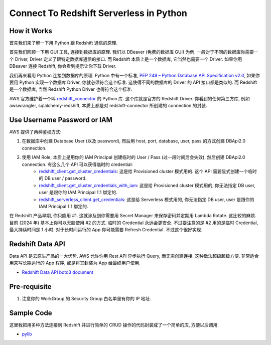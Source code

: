 Connect To Redshift Serverless in Python
==============================================================================


How it Works
------------------------------------------------------------------------------
首先我们来了解一下用 Python 跟 Redshift 通信的原理.

首先我们回顾一下用 GUI 工具, 连接到数据库的原理. 我们以 DBeaver (免费的数据库 GUI) 为例. 一般对于不同的数据库你需要一个 Driver, Driver 定义了跟特定数据库通信的接口. 而 Redshift 本质上是一个数据库, 它当然也需要一个 Driver. 如果你用 DBeaver 连接 Redshift, 你会看到提示让你下载 Driver.

我们再来看用 Python 连接到数据库的原理. Python 中有一个标准, `PEP 249 – Python Database API Specification v2.0 <https://peps.python.org/pep-0249/>`_, 如果你要用 Python 实现一个数据库 Driver, 你就必须符合这个标准. 这使得不同的数据库的 Driver 的 API 接口都是类似的. 而 Redshift 是一个数据库, 当然 Redshift Python Driver 也得符合这个标准.

AWS 官方维护着一个叫 `redshift_connector <https://pypi.org/project/redshift-connector/>`_ 的 Python 库. 这个库就是官方的 Redshift Driver. 你看到的任何第三方库, 例如 awswrangler, sqlalchemy-redshift, 本质上都是对 redshift-connector 所创建的 connection 的封装.


Use Username Password or IAM
------------------------------------------------------------------------------
AWS 提供了两种鉴权方式:

1. 在数据库中创建 Database User (以及 password), 然后用 host, port, database, user, pass 的方式创建 DBApi2.0 connection.
2. 使用 IAM Role, 本质上是用你的 IAM Principal 创建临时的 User / Pass (过一段时间后会失效), 然后创建 DBApi2.0 connection. 有这么几个 API 可以获得临时的 credential:
    - `redshift_client.get_cluster_credentials <https://boto3.amazonaws.com/v1/documentation/api/latest/reference/services/redshift/client/get_cluster_credentials.html>`_: 这是给 Provisioned cluster 模式用的. 这个 API 需要显式创建一个临时的 DB user / password.
    - `redshift_client.get_cluster_credentials_with_iam <https://boto3.amazonaws.com/v1/documentation/api/latest/reference/services/redshift/client/get_cluster_credentials_with_iam.html>`_: 这是给  Provisioned cluster 模式用的, 你无法指定 DB user, user 是跟你的 IAM Principal 1:1 绑定的.
    - `redshift_serverless_client.get_credentials <https://boto3.amazonaws.com/v1/documentation/api/latest/reference/services/redshift-serverless/client/get_credentials.html>`_: 这是给 Serverless 模式用的, 你无法指定 DB user, user 是跟你的 IAM Principal 1:1 绑定的.

在 Redshift 产品早期, 你只能用 #1. 这就涉及到你需要用 Secret Manager 来保存密码并定期用 Lambda Rotate. 这比较的麻烦. 目前 (2024 年) 基本上你可以无脑使用 #2 的方式. 临时的 Credential 永远会更安全. 不过要注意的是 #2 用的是临时 Credential, 最大持续时间是 1 小时. 对于长时间运行的 App 你可能需要 Refresh Credential. 不过这个很好实现.


Redshift Data API
------------------------------------------------------------------------------
Data API 是云原生产品的一大优势. AWS 允许你用 Rest API 异步执行 Query, 而无需创建连接. 这种做法超级超级方便. 非常适合用来写长期运行的 App 程序, 或是将其封装为 App 给最终用户使用.

- `Redshift Data API boto3 document <https://boto3.amazonaws.com/v1/documentation/api/latest/reference/services/redshift-data.html>`_


Pre-requisite
------------------------------------------------------------------------------
1. 注意你的 WorkGroup 的 Security Group 白名单里有你的 IP 地址.


Sample Code
------------------------------------------------------------------------------
这里我把用多种方法连接到 Redshift 并进行简单的 CRUD 操作的代码封装成了一个简单的库, 方便以后调用.

- `pylib <https://github.com/MacHu-GWU/learn_aws-project/tree/main/docs/source/Analytics/Redshift-Root/06-Redshift-Code-Recipe/02-Connect-To-Redshift-Serverless-in-Python/pylib>`_

.. dropdown:: test_create_connect_for_serverless_using_iam.py

    .. literalinclude:: ./test_create_connect_for_serverless_using_iam.py
       :language: python
       :linenos:

.. dropdown:: test_create_sqlalchemy_engine_for_serverless_using_iam.py

    .. literalinclude:: ./test_create_sqlalchemy_engine_for_serverless_using_iam.py
       :language: python
       :linenos:

.. dropdown:: test_work_with_awswrangler.py

    .. literalinclude:: ./test_work_with_awswrangler.py
       :language: python
       :linenos:
